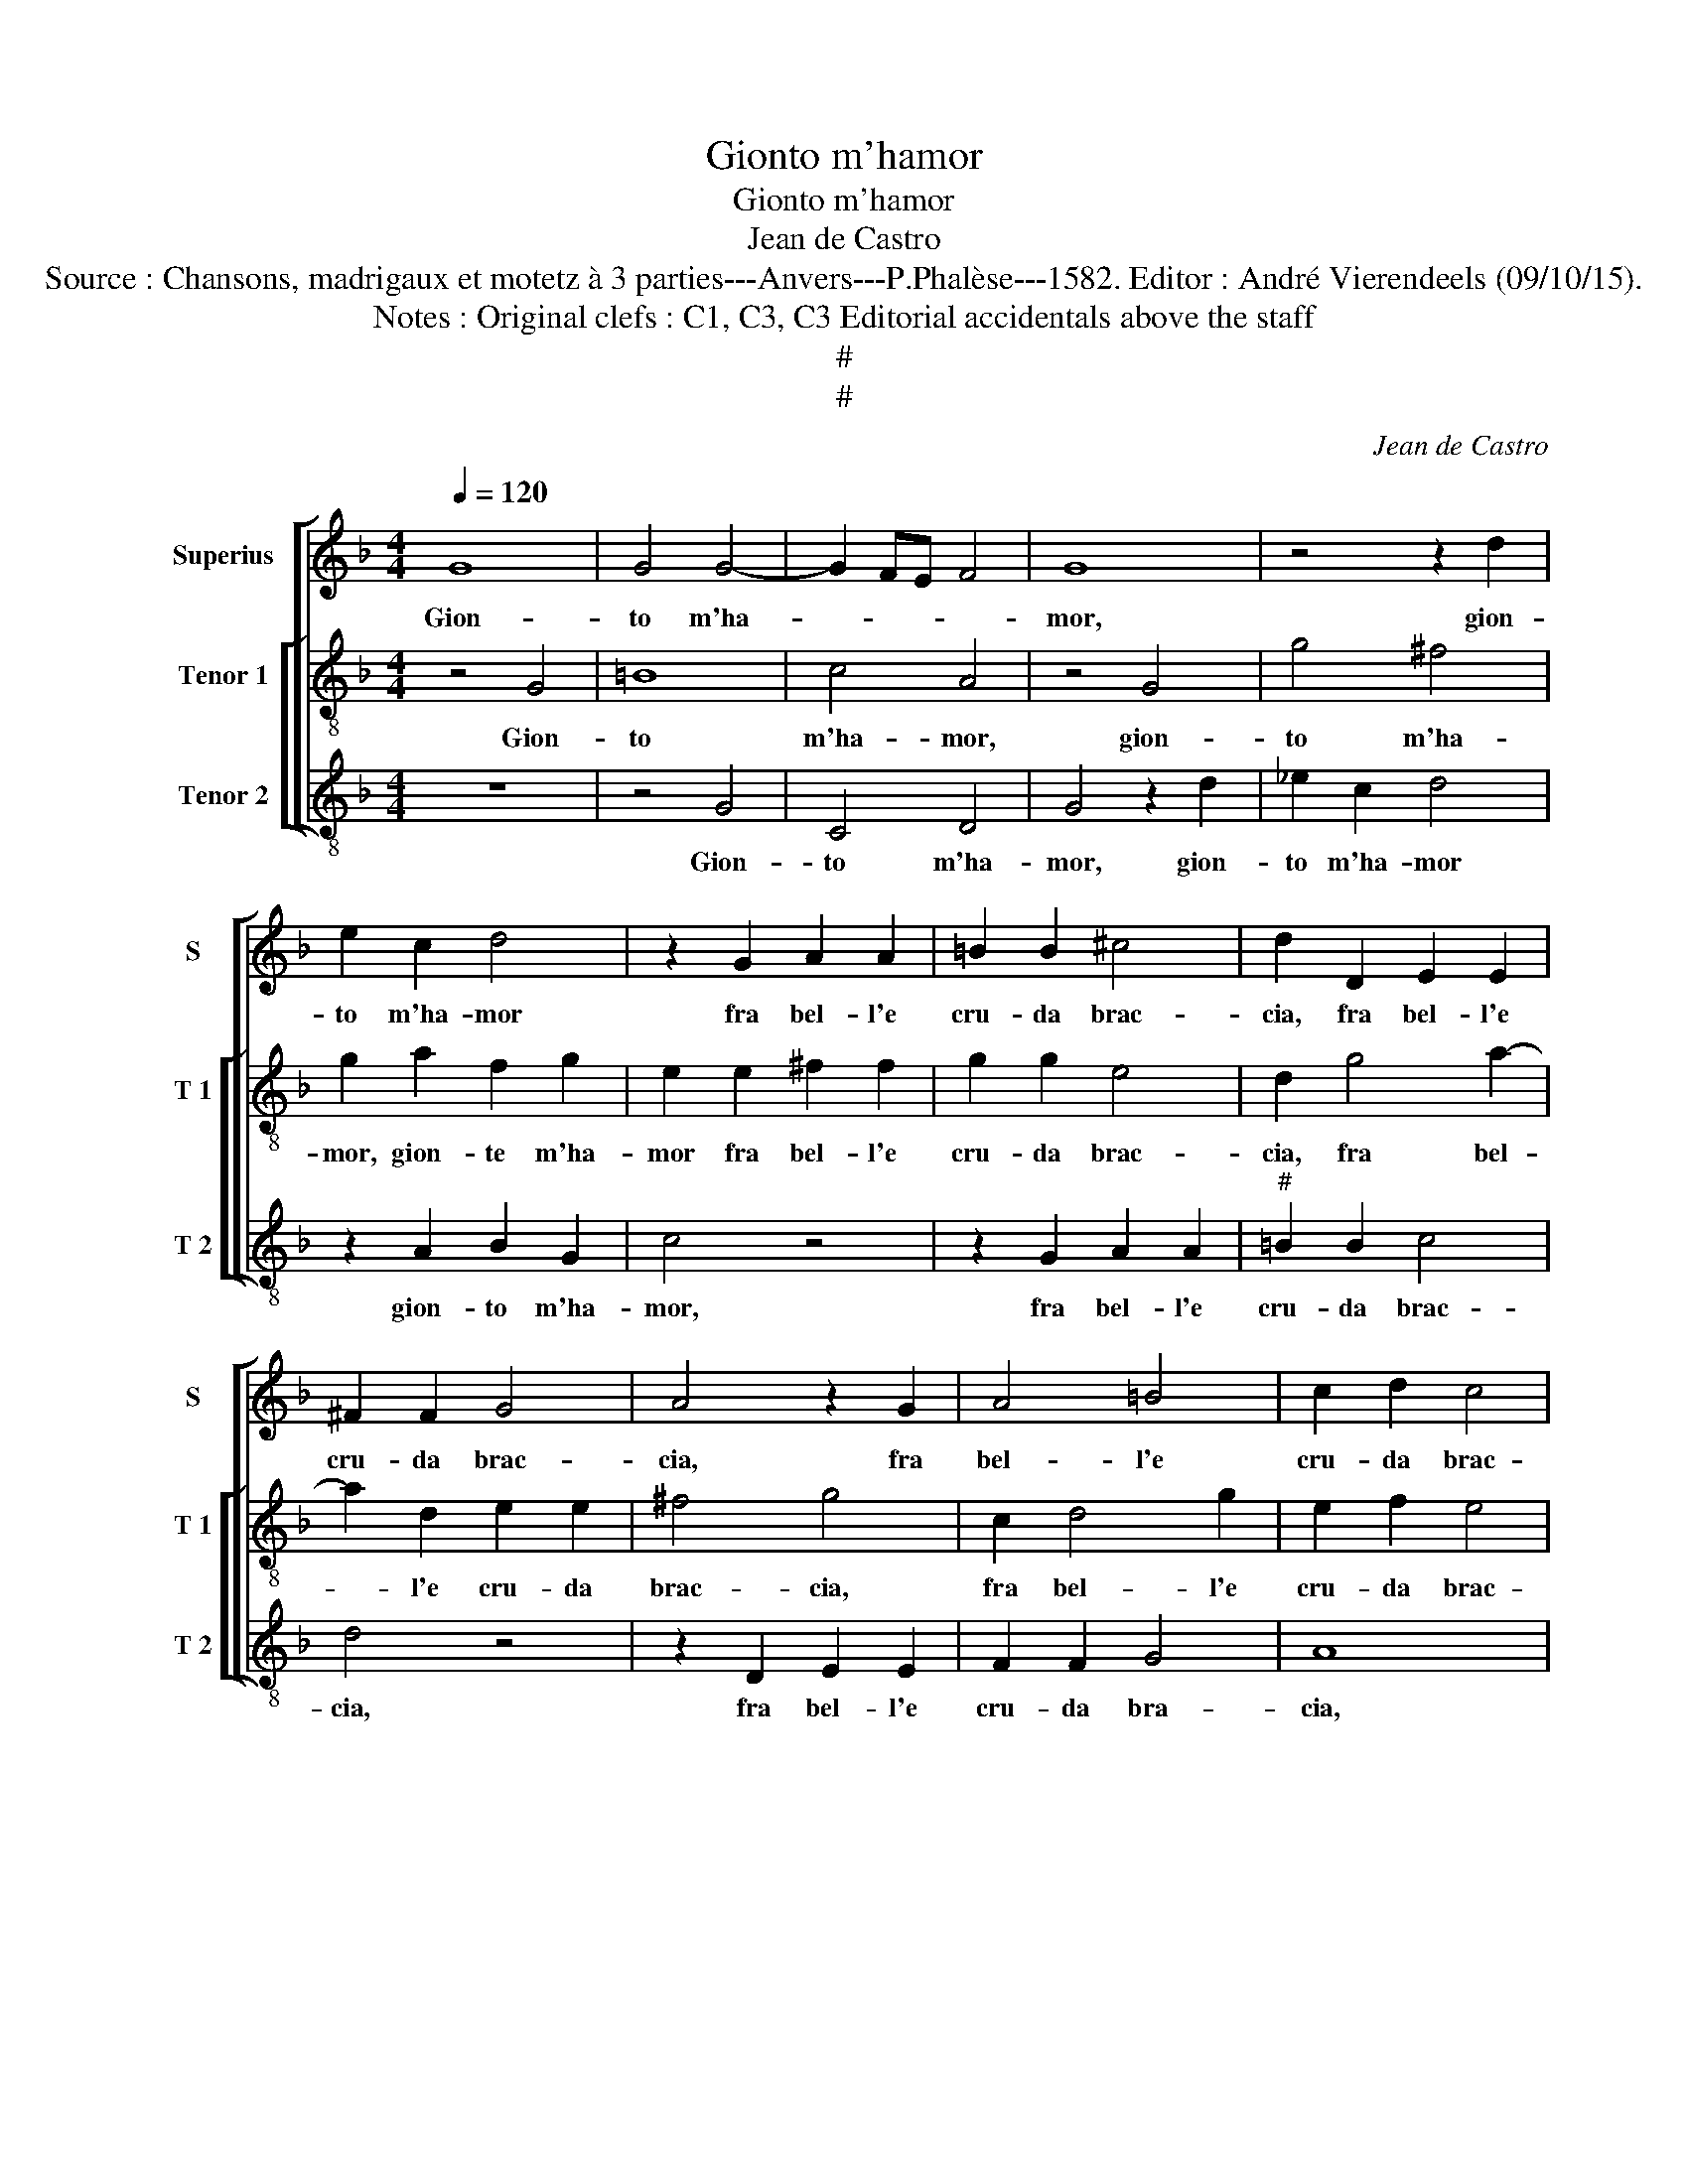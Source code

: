 X:1
T:Gionto m'hamor
T:Gionto m'hamor
T:Jean de Castro
T:Source : Chansons, madrigaux et motetz à 3 parties---Anvers---P.Phalèse---1582. Editor : André Vierendeels (09/10/15).
T:Notes : Original clefs : C1, C3, C3 Editorial accidentals above the staff
T:#
T:#
C:Jean de Castro
%%score [ 1 [ 2 3 ] ]
L:1/8
Q:1/4=120
M:4/4
K:F
V:1 treble nm="Superius" snm="S"
V:2 treble-8 nm="Tenor 1" snm="T 1"
V:3 treble-8 nm="Tenor 2" snm="T 2"
V:1
 G8 | G4 G4- | G2 FE F4 | G8 | z4 z2 d2 | e2 c2 d4 | z2 G2 A2 A2 | =B2 B2 ^c4 | d2 D2 E2 E2 | %9
w: Gion-|to m'ha-||mor,|gion-|to m'ha- mor|fra bel- l'e|cru- da brac-|cia, fra bel- l'e|
 ^F2 F2 G4 | A4 z2 G2 | A4 =B4 | c2 d2 c4 | d2 A4 B2 | c2 d4 c2 | d2 A2 z2 G2 | A2 B4 d2 | c4 B4- | %18
w: cru- da brac-|cia, fra|bel- l'e|cru- da brac-|cia, che m'uc-|ci- don a|tor- to, che|m'uc- ci- don|a tor-|
 B2 AG A4 | B4 z2 B2 | G4 ^F4 | G8- | G8 | G8 | z8 | d8 | B4 B4 | A8 | B6 c2 | d8 | z4 d4 | d4 c4 | %32
w: |to, e|s'io mi|do-||glio,||e|s'io mi|do-|glio, _|_|dop-|pia'il mar-|
 d8 | z4 G4 | G4 ^F4 | G8 | z4 c4 | c4 =B4 | c4 A2 A2 | B4 G2 G2 | A4 F4 | c2 c2 d4 | B2 B2 G4 | %43
w: tir,|dop-|pia'il mar-|tir,|dop-|pia'il mar-|tir on- de|pur com' io|fo- glio,|on- de pur|com' io fo-|
 c4 z2 A2 | B3 A G2 G2 | c4 A2 A2 | d4 =B4 | z2 G2 c3 B | A2 F2 B4 | G4 z2 d2 | c2 B2 A4 | %51
w: glio, il|me- gli'e ch'io mi|mo- ra, mi|mo- ra,|il me- gli'e|ch'io mi mo-|ra, a-|mand' e cac-|
 =B4 z2 G2 | c3 B A2 A2 | d4 =B4 | z2 G2 c3 B | A2 F2 B4 | G4 z2 d2 | c2 B2 A4 | =B4 z4 |] %59
w: cia, il|me- gli'e ch'io mi|mo- ra,|il me- gli'e|ch'io mi mo-|ra, a-|mand' e cac-|cia.|
V:2
 z4 G4 | =B8 | c4 A4 | z4 G4 | g4 ^f4 | g2 a2 f2 g2 | e2 e2 ^f2 f2 | g2 g2 e4 | d2 g4 a2- | %9
w: Gion-|to|m'ha- mor,|gion-|to m'ha-|mor, gion- te m'ha-|mor fra bel- l'e|cru- da brac-|cia, fra bel-|
 a2 d2 e2 e2 | ^f4 g4 | c2 d4 g2 | e2 f2 e4 | d4 z2 d2 | e2 f2 g2 e2 | ^f6 g2 | z2 d2 d2 G2 | %17
w: * l'e cru- da|brac- cia,|fra bel- l'e|cru- da brac-|cia, che|m'uc- ci- don a|tor- to,|che m'uc- ci-|
 A4 B4 | c8 | d4 z2 G2 | c4 d4 | _e8 | d2 d2 _e2 e2 | c8 | =B8 | z4 d4- | d4 g4- | g2 ^f2 f4 | %28
w: don a|tor-|to, e|s'io mi|do-|glio, e s'io mi|do-|glio,|e|_ s'io|_ mi do-|
 g4 g4- | g4 f4 | z4 d4 | f4 e4 | g4 d4- | d4 c4 | B4 A4 | z4 G4 | A4 f4 | d8 | z4 ^f2 f2 | %39
w: glio, dop-|* pia,|dop-|pia'il mar-|tir, dop-|* pia'il|mar- tir,|dop-|pia'il mar-|tir|on- de|
 g4 e2 e2 | f4 d4 | e2 e2 ^f2 g2- | g2 d2 e4- | e4 f4 | d2 g3 f e2 | e2 a4 f2 | z2 d2 g3 f | %47
w: pur com' io|fo- glio,|on- de pur com'|_ io fo-|* glio,|il me- gli'e ch'io|mi mo- ra,|il me- gli'e|
 e2 c4 f2- | f2 d2 z2 g2 | e4 ^f2 a2 | a2 g2 ^f4 | g4 z4 | z2 c2 f3 e | d2 d2 g4 | e2 c4 f2- | %55
w: ch'io mi mo-|* ra, a-|mand' e cac-|cia, e cac-|cia,|il me- gli'e|ch'io mi mo-|ra, il me-|
 fe d4 d2 | _e4 d2 a2 |"^#" a2 g2 f4 | g4 z4 |] %59
w: * gli'e ch'io mi|mo- ra, a-|mand' e cac-|cia.|
V:3
 z8 | z4 G4 | C4 D4 | G4 z2 d2 | _e2 c2 d4 | z2 A2 B2 G2 | c4 z4 | z2 G2 A2 A2 |"^#" =B2 B2 c4 | %9
w: |Gion-|to m'ha-|mor, gion-|to m'ha- mor|gion- to m'ha-|mor,|fra bel- l'e|cru- da brac-|
 d4 z4 | z2 D2 E2 E2 | F2 F2 G4 | A8 | z8 | z8 | D6 E2 | F2 G4 B2 | F8- | F8 | B8 | z8 | c8 | %22
w: cia,|fra bel- l'e|cru- da bra-|cia,|||che m'uc-|ci- don a|tor-||to,||e|
 =B4 c4 |"^b" e8 | d4 G4 | G4 ^F4 | G8 | D8 | z8 | B8 | A4 G4 | A8 | G8 | F4 _E4 | D8 | z4 d4 | %36
w: s'io mi|do-|glio, e|s'io mi|do-|glio,||dop-|pia'il mar-|tir,|dop-|pia'il mar-|tir,|dop-|
 c4 F4 | G8 | A2 A2 d4 | G2 G2 c4 | F4 B2 B2 | A4 z4 | G2 G2 c4 | A2 A2 d4 | G2 G2 c3 B | %45
w: pia'il mar-|tir|on- de pur|com' io fo-|glio, on- de|pur,|on- de pur|com' e fo-|glio, il me- gli'e|
 A2 A2 d4 | B4 z2 G2 | c3 B A2 F2- | F2 B4 G2 | z4 z2 D2 |"^-natural" F2 G2 D4 | G2 G2 c3 B | %52
w: ch'io mi mo-|ra, il|me- gli'e ch'io mi|_ mo- ra,|a-|mand' e cac-|cia, il me- gli'e|
 A2 A2 d4 | B4 z2 G2 | c3 B A2 F2- | F2 B4 G2 | z4 z2 D2 | F2 G2 D4 | G4 z4 |] %59
w: ch'io mi mo-|ra, il|me- gli'e ch'io mi|_ mo- ra,|a-|mand' e cac-|cia.|

